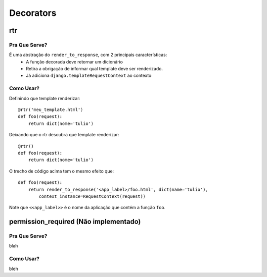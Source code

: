 ==========
Decorators
==========

---
rtr
---

^^^^^^^^^^^^^^
Pra Que Serve?
^^^^^^^^^^^^^^

É uma abstração do ``render_to_response``, com 2 principais características:
 * A função decorada deve retornar um dicionário
 * Retira a obrigação de informar qual template deve ser renderizado.
 * Já adiciona ``django.templateRequestContext`` ao contexto

^^^^^^^^^^
Como Usar?
^^^^^^^^^^

Definindo que template renderizar::

	@rtr('meu_template.html')
	def foo(request):
	    return dict(nome='tulio')

Deixando que o rtr descubra que template renderizar::

	@rtr()
	def foo(request):
	    return dict(nome='tulio')

O trecho de código acima tem o mesmo efeito que::

	def foo(request):
	    return render_to_response('<app_label>/foo.html', dict(name='tulio'),
	        context_instance=RequestContext(request))

Note que ``<<app_label>>`` é o nome da aplicação que contém a função ``foo``.

--------------
permission_required (Não implementado)
--------------

^^^^^^^^^^^^^^
Pra Que Serve?
^^^^^^^^^^^^^^

blah

^^^^^^^^^^
Como Usar?
^^^^^^^^^^

bleh